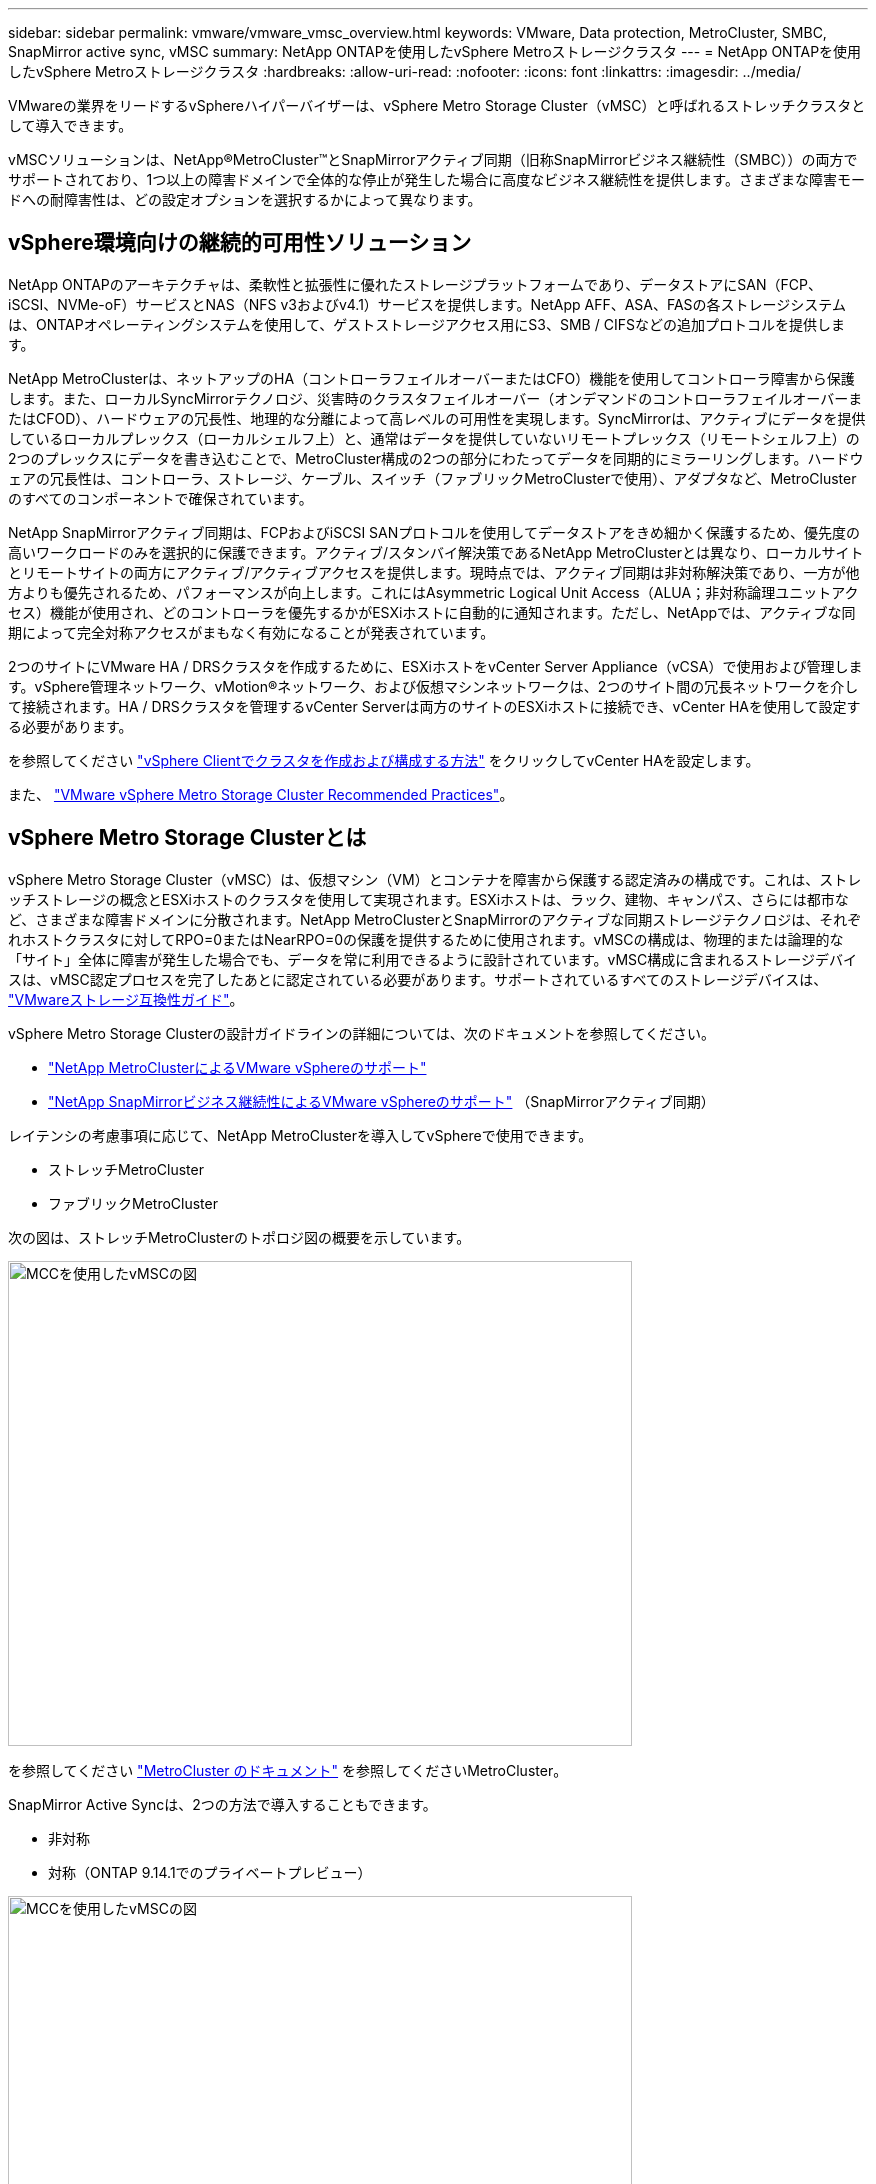 ---
sidebar: sidebar 
permalink: vmware/vmware_vmsc_overview.html 
keywords: VMware, Data protection, MetroCluster, SMBC, SnapMirror active sync, vMSC 
summary: NetApp ONTAPを使用したvSphere Metroストレージクラスタ 
---
= NetApp ONTAPを使用したvSphere Metroストレージクラスタ
:hardbreaks:
:allow-uri-read: 
:nofooter: 
:icons: font
:linkattrs: 
:imagesdir: ../media/


[role="lead"]
VMwareの業界をリードするvSphereハイパーバイザーは、vSphere Metro Storage Cluster（vMSC）と呼ばれるストレッチクラスタとして導入できます。

vMSCソリューションは、NetApp®MetroCluster™とSnapMirrorアクティブ同期（旧称SnapMirrorビジネス継続性（SMBC））の両方でサポートされており、1つ以上の障害ドメインで全体的な停止が発生した場合に高度なビジネス継続性を提供します。さまざまな障害モードへの耐障害性は、どの設定オプションを選択するかによって異なります。



== vSphere環境向けの継続的可用性ソリューション

NetApp ONTAPのアーキテクチャは、柔軟性と拡張性に優れたストレージプラットフォームであり、データストアにSAN（FCP、iSCSI、NVMe-oF）サービスとNAS（NFS v3およびv4.1）サービスを提供します。NetApp AFF、ASA、FASの各ストレージシステムは、ONTAPオペレーティングシステムを使用して、ゲストストレージアクセス用にS3、SMB / CIFSなどの追加プロトコルを提供します。

NetApp MetroClusterは、ネットアップのHA（コントローラフェイルオーバーまたはCFO）機能を使用してコントローラ障害から保護します。また、ローカルSyncMirrorテクノロジ、災害時のクラスタフェイルオーバー（オンデマンドのコントローラフェイルオーバーまたはCFOD）、ハードウェアの冗長性、地理的な分離によって高レベルの可用性を実現します。SyncMirrorは、アクティブにデータを提供しているローカルプレックス（ローカルシェルフ上）と、通常はデータを提供していないリモートプレックス（リモートシェルフ上）の2つのプレックスにデータを書き込むことで、MetroCluster構成の2つの部分にわたってデータを同期的にミラーリングします。ハードウェアの冗長性は、コントローラ、ストレージ、ケーブル、スイッチ（ファブリックMetroClusterで使用）、アダプタなど、MetroClusterのすべてのコンポーネントで確保されています。

NetApp SnapMirrorアクティブ同期は、FCPおよびiSCSI SANプロトコルを使用してデータストアをきめ細かく保護するため、優先度の高いワークロードのみを選択的に保護できます。アクティブ/スタンバイ解決策であるNetApp MetroClusterとは異なり、ローカルサイトとリモートサイトの両方にアクティブ/アクティブアクセスを提供します。現時点では、アクティブ同期は非対称解決策であり、一方が他方よりも優先されるため、パフォーマンスが向上します。これにはAsymmetric Logical Unit Access（ALUA；非対称論理ユニットアクセス）機能が使用され、どのコントローラを優先するかがESXiホストに自動的に通知されます。ただし、NetAppでは、アクティブな同期によって完全対称アクセスがまもなく有効になることが発表されています。

2つのサイトにVMware HA / DRSクラスタを作成するために、ESXiホストをvCenter Server Appliance（vCSA）で使用および管理します。vSphere管理ネットワーク、vMotion®ネットワーク、および仮想マシンネットワークは、2つのサイト間の冗長ネットワークを介して接続されます。HA / DRSクラスタを管理するvCenter Serverは両方のサイトのESXiホストに接続でき、vCenter HAを使用して設定する必要があります。

を参照してください https://docs.vmware.com/en/VMware-vSphere/8.0/vsphere-vcenter-esxi-management/GUID-F7818000-26E3-4E2A-93D2-FCDCE7114508.html["vSphere Clientでクラスタを作成および構成する方法"] をクリックしてvCenter HAを設定します。

また、 https://core.vmware.com/resource/vmware-vsphere-metro-storage-cluster-recommended-practices["VMware vSphere Metro Storage Cluster Recommended Practices"]。



== vSphere Metro Storage Clusterとは

vSphere Metro Storage Cluster（vMSC）は、仮想マシン（VM）とコンテナを障害から保護する認定済みの構成です。これは、ストレッチストレージの概念とESXiホストのクラスタを使用して実現されます。ESXiホストは、ラック、建物、キャンパス、さらには都市など、さまざまな障害ドメインに分散されます。NetApp MetroClusterとSnapMirrorのアクティブな同期ストレージテクノロジは、それぞれホストクラスタに対してRPO=0またはNearRPO=0の保護を提供するために使用されます。vMSCの構成は、物理的または論理的な「サイト」全体に障害が発生した場合でも、データを常に利用できるように設計されています。vMSC構成に含まれるストレージデバイスは、vMSC認定プロセスを完了したあとに認定されている必要があります。サポートされているすべてのストレージデバイスは、 https://www.vmware.com/resources/compatibility/search.php["VMwareストレージ互換性ガイド"]。

vSphere Metro Storage Clusterの設計ガイドラインの詳細については、次のドキュメントを参照してください。

* https://kb.vmware.com/s/article/2031038["NetApp MetroClusterによるVMware vSphereのサポート"]
* https://kb.vmware.com/s/article/83370["NetApp SnapMirrorビジネス継続性によるVMware vSphereのサポート"] （SnapMirrorアクティブ同期）


レイテンシの考慮事項に応じて、NetApp MetroClusterを導入してvSphereで使用できます。

* ストレッチMetroCluster
* ファブリックMetroCluster


次の図は、ストレッチMetroClusterのトポロジ図の概要を示しています。

image::../media/vmsc_1_1.png[MCCを使用したvMSCの図,624,485]

を参照してください https://www.netapp.com/support-and-training/documentation/metrocluster/["MetroCluster のドキュメント"] を参照してくださいMetroCluster。

SnapMirror Active Syncは、2つの方法で導入することもできます。

* 非対称
* 対称（ONTAP 9.14.1でのプライベートプレビュー）


image::../media/vmsc_1_2.png[MCCを使用したvMSCの図,624,485]

を参照してください https://docs.netapp.com/us-en/ontap/smbc/index.html["ネットアップのドキュメント"] を参照し、SnapMirror Active Syncの設計と導入に関する情報を確認してください。
